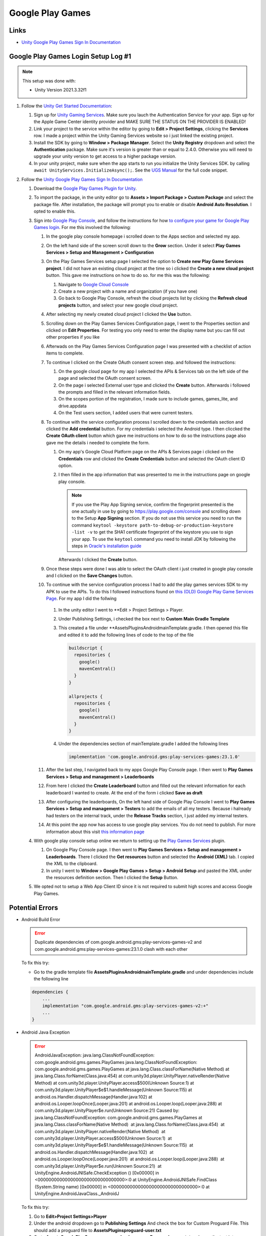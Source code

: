 #################
Google Play Games
#################

Links
#####

*   `Unity Google Play Games Sign In Documentation <https://docs.unity.com/ugs/en-us/manual/authentication/manual/platform-signin-google-play-games>`_


Google Play Games Login Setup Log #1
####################################

..  note::

    This setup was done with:

    *   Unity Version 2021.3.32f1

#.  Follow the `Unity Get Started Documentation <https://docs.unity.com/ugs/en-us/manual/authentication/manual/get-started>`_:

    #.  Sign up for `Unity Gaming Services <https://unity.com/solutions/gaming-services>`_. Make sure you lauch the
        Authentication Service for your app. Sign up for the Apple Game Center identity provider and MAKE SURE
        THE STATUS ON THE PROVIDER IS ENABLED!
    #.  Link your project to the service within the editor by going to **Edit > Project Settings**, clicking the **Services**
        row. I made a project within the Unity Gaming Services website so i just linked the existing project.
    #.  Install the SDK by going to **Window > Package Manager**. Select the **Unity Registry** dropdown and select
        the **Authentication** package. Make sure it's version is greater than or equal to 2.4.0. Otherwise you
        will need to upgrade your unity version to get access to a higher package version.
    #.  In your unity project, make sure when the app starts to run you initialize the Unity Services SDK.
        by calling ``await UnityServices.InitializeAsync();``. See the `UGS Manual <https://docs.unity.com/ugs/manual/overview/manual/getting-started#InitializingUGS>`_ for the full code snippet.

#.  Follow the `Unity Google Play Games Sign In Documentation <https://docs.unity.com/ugs/en-us/manual/authentication/manual/platform-signin-google-play-games>`_

    #.  Download the `Google Play Games Plugin for Unity <https://github.com/playgameservices/play-games-plugin-for-unity/tree/master/current-build>`_.
    #.  To import the package, in the unity editor go to **Assets > Import Package > Custom Package** and select the package file. After
        installation, the package will prompt you to enable or disable **Android Auto Resolution**. I opted to enable this.
    #.  Sign into `Google Play Console <https://play.google.com/console/u/0/signup>`_, and follow the instructions for how
        `to configure your game for Google Play Games login <https://developers.google.com/games/services/console/enabling>`_.
        For me this involved the following:

        #.  In the google play console homepage i scrolled down to the Apps section and
            selected my app.
        #.  On the left hand side of the screen scroll down to the **Grow** section. Under it
            select **Play Games Services > Setup and Management > Configuration**
        #.  On the Play Games Services setup page I selected the option to **Create new Play Game Services project**.
            I did not have an existing cloud project at the time so i clicked the **Create a new cloud project** button. This
            gave me instructions on how to do so. for me this was the following:

            #.  Navigate to `Google Cloud Console <https://console.cloud.google.com/projectcreate>`_
            #.  Create a new project with a name and organization (if you have one)
            #.  Go back to Google Play Console, refresh the cloud projects list by clicking the **Refresh cloud projects**
                button, and select your new google cloud project.

        #.  After selecting my newly created cloud project I clicked the **Use** button.
        #.  Scrolling down on the Play Games Services Configuration page, I went to the Properties
            section and clicked on **Edit Properties**. For testing you only need to enter the display name but
            you can fill out other properties if you like
        #.  Afterwads on the Play Games Services Configuration page I was presented
            with a checklist of action items to complete.
        #.  To continue I clicked on the Create OAuth consent screen step. and followed the instructions:

            #.  On the google cloud page for my app I selected the APIs & Services tab on the left side of the page and selected
                the OAuth consent screen.
            #.  On the page i selected External user type and clicked the **Create** button.
                Afterwards i followed the prompts and filled in the relevant information fields.
            #.  On the scopes portion of the registration, I made sure to include games, games_lite, and
                drive.appdata
            #.  On the Test users section, I added users that were current testers.

        #.  To continue with the service configuration process I scrolled down to the credentials section
            and clicked the **Add credential** button. For my credentials i selected the Android type. I then
            cliccked the **Create OAuth client** button which gave me instructions on how to do so the instructions
            page also gave me the details i needed to complete the form.

            #.  On my app's Google Cloud Platform page on the APIs & Services page i clicked on the
                **Credentials** row and clicked the **Create Credentials** button and selected the OAuth client ID
                option.
            #.  I then filled in the app information that was presented to me in the instructions page on google play
                console.

                ..  note::

                    If you use the Play App Signing service, confirm the fingerprint presented is the one actually in use
                    by going to https://play.google.com/console and scrolling down to the Setup **App Signing** section. If you do not use
                    this service you need to run the command ``keytool -keystore path-to-debug-or-production-keystore -list -v``
                    to get the SHA1 certificate fingerprint of the keystore you use to sign your app. To use the ``keytool``
                    command you need to install JDK by following the steps in `Oracle's installation guide <https://docs.oracle.com/en/java/javase/18/install/installation-jdk-microsoft-windows-platforms.html>`_

                Afterwards I clicked the **Create** button.

        #.  Once these steps were done I was able to select the OAuth client i just created in
            google play console and I clicked on the **Save Changes** button.
        #.  To continue with the service configuration process I had to add the play games services SDK
            to my APK to use the APIs. To do this I followed instructions found on
            `this (OLD) Google Play Game Services Page <https://developers.google.com/games/services/v1/android/quickstart>`_.
            For my app I did the follwing

                ..  important::::

                    Looking back the google play plugin works with the latest version of the play games service.
                    we should have not used the old Play Game Services help page, but the latest version of the play games services
                    help page found here: https://developers.google.com/games/services/android/quickstart. If you use this replace
                    the following instructions with the ones you find there.

            #.  In the unity editor I went to **Edit > Project Settings > Player.
            #.  Under Publishing Settings, i checked the box next to **Custom Main Gradle Template**
            #.  This created a file under **Assets\Plugins\Android\mainTemplate.gradle. I then opened
                this file and edited it to add the following lines of code to the top of the file

                ..  code-block::

                      buildscript {
                        repositories {
                          google()
                          mavenCentral()
                        }
                      }

                      allprojects {
                        repositories {
                          google()
                          mavenCentral()
                        }
                      }

            #.  Under the dependencies section of mainTemplate.gradle I added the following lines

                ..  code-block::

                    implementation 'com.google.android.gms:play-services-games:23.1.0'


        #.  After the last step, I navigated back to my apps Google Play Console page. I then went to
            **Play Games Services > Setup and management > Leaderboards**
        #.  From here I clicked the **Create Leaderboard** button and filled out the relevant information for
            each leaderboard I wanted to create. At the end of the form i clicked **Save as draft**
        #.  After configuring the leaderboards, On the left hand side of Google Play Console I went to **Play Games Services > Setup and management > Testers**
            to add the emails of all my testers. Because i halready had testers on the internal track, under the **Release Tracks**
            section, I just added my internal testers.
        #.  At this point the app now has access to use google play services.
            You do not need to publish. For more information about this visit `this information page <https://developers.google.com/games/services/console/testpub>`_

    #.  With google play console setup online we return to setting up the `Play Games Services <https://github.com/playgameservices/play-games-plugin-for-unity#configure-your-game>`_
        plugin.

        #.  On Google Play Console page. I then went to **Play Games Services > Setup and management > Leaderboards**.
            There I clicked the **Get resources** button and selected the **Android (XML)** tab. I copied the XML to the clipboard.
        #.  In unity I went to **Window > Google Play Games > Setup > Android Setup** and pasted the XML under the resources
            definition section. Then I clicked the **Setup** Button.

    #.  We opted not to setup a Web App Client ID since it is not required to submit high scores and access
        Google Play Games.

Potential Errors
################

*   Android Build Error

    .. error::

        Duplicate dependencies of com.google.android.gms:play-services-games-v2 and com.google.android.gms:play-services-games:23.1.0 clash
        with each other

    To fix this try:

    *   Go to the gradle template file **Assets\Plugins\Android\mainTemplate.gradle** and under dependencies
        include the following line

    ..  code-block::

        dependencies {
            ...
            implementation "com.google.android.gms:play-services-games-v2:+"
            ...
        }

*   Android Java Exception

    ..  error::

        AndroidJavaException: java.lang.ClassNotFoundException: com.google.android.gms.games.PlayGames java.lang.ClassNotFoundException: com.google.android.gms.games.PlayGames at java.lang.Class.classForName(Native Method) at java.lang.Class.forName(Class.java:454) at com.unity3d.player.UnityPlayer.nativeRender(Native Method) at com.unity3d.player.UnityPlayer.access$500(Unknown Source:1) at com.unity3d.player.UnityPlayer$e$1.handleMessage(Unknown Source:115) at android.os.Handler.dispatchMessage(Handler.java:102) at android.os.Looper.loopOnce(Looper.java:201) at android.os.Looper.loop(Looper.java:288) at com.unity3d.player.UnityPlayer$e.run(Unknown Source:21) Caused by: java.lang.ClassNotFoundException: com.google.android.gms.games.PlayGames at java.lang.Class.classForName(Native Method)  at java.lang.Class.forName(Class.java:454)  at com.unity3d.player.UnityPlayer.nativeRender(Native Method)  at com.unity3d.player.UnityPlayer.access$500(Unknown Source:1)  at com.unity3d.player.UnityPlayer$e$1.handleMessage(Unknown Source:115)  at android.os.Handler.dispatchMessage(Handler.java:102)  at android.os.Looper.loopOnce(Looper.java:201)  at android.os.Looper.loop(Looper.java:288)  at com.unity3d.player.UnityPlayer$e.run(Unknown Source:21)  at UnityEngine.AndroidJNISafe.CheckException () [0x00000] in <00000000000000000000000000000000>:0 at UnityEngine.AndroidJNISafe.FindClass (System.String name) [0x00000] in <00000000000000000000000000000000>:0 at UnityEngine.AndroidJavaClass._AndroidJ

    To fix this try:

    #.  Go to **Edit>Project Settings>Player**
    #.  Under the android dropdown go to **Publishing Settings** And check the box for Custom Proguard File.
        This should add a proguard file to **Assets\Plugins\proguard-user.txt**
    #.  Go to **Assets\GooglePlayGames\com.google.play.games\Proguard\games.txt** and copy the text into **Assets\Plugins\proguard-user.txt**



*   App Not Correctly Configured to Use Google Play games services

    ..  error::

        **** APP NOT CORRECTLY CONFIGURED TO USE GOOGLE PLAY GAME SERVICES
        **** DEVELOPER_ERROR
        **** This is usually caused by one of these reasons:
        **** (1) Your package name and certificate fingerprint do not match
        ****     the client ID you registered in Developer Console.
        **** (2) Your App ID was incorrectly entered.
        **** (3) Your game settings have not been published and you are
        ****     trying to log in with an account that is not listed as
        ****     a test account.
        **** (4) A server auth code was requested, but an incorrect client
        ****     id was provided. The client id for server auth codes should
        ****     be the client id for the game server (not the android app).
        ****
        **** To help you debug, here is the information about this app
        **** Package name         : com.JeffCubeGames.TunnelTwister
        **** Cert SHA1 fingerprint: 6B:A6:6E:AB:C0:EB:85:C7:F7:94:99:A6:BA:D4:AF:49:5E:7D:05:87
        **** App ID from manifest : 55047623714
        ****
        **** Check that the above information matches your setup in
        **** Developer Console. Also, check that you're logging in with the
        **** right account (it should be listed in the Testers section if
        **** your project is not yet published).
        ****
        **** For more information, refer to the troubleshooting guide:
        ****   http://developers.google.com/games/services/android/troubleshooting
        ****

    To fix this I did the following:

    #.  Check package name and certificate fingerprint:

        #.  In unity go to **File > Build Settings > Player Settings**
        #.  Go to the Android tab and scroll down to **Other Settings > Identification** There you should find the package
            name.
        #.  To compare with the package name you registered in Developer console, sign into https://play.google.com/console,
            select your application. Under the application name you will see the package name. click the **App Integrity** section on the left hand side
        #.  Next while still in **Player Settings** Scroll to **Publishing Settings**. Under the **Keystore** section
            you will see the path to the keystore file unity uses to sign the android application.
        #.  If you used the google play app signing service, to view your certificate fingerprint, sign into https://play.google.com/console,
            select your application. Click the **App Integrity** section on the left hand side. Next to the Play App Signing
            section click the **Settings** button. Scroll down to see the SHA1 certificate fingerprint in use.
        #.  Next to compare your certificate fingerprint to the one used by google cloud services, go to https://console.cloud.google.com/.
            Under **APIs & Services** section click **Credentials**. Select the credentials you use for your app and there you will find the
            SHA-1 certificate fingerprint. Note that if there is a difference between the fingerprint on the cloud service and the
            one displayed by play console, you should copy the one from play console into the google cloud credentials.